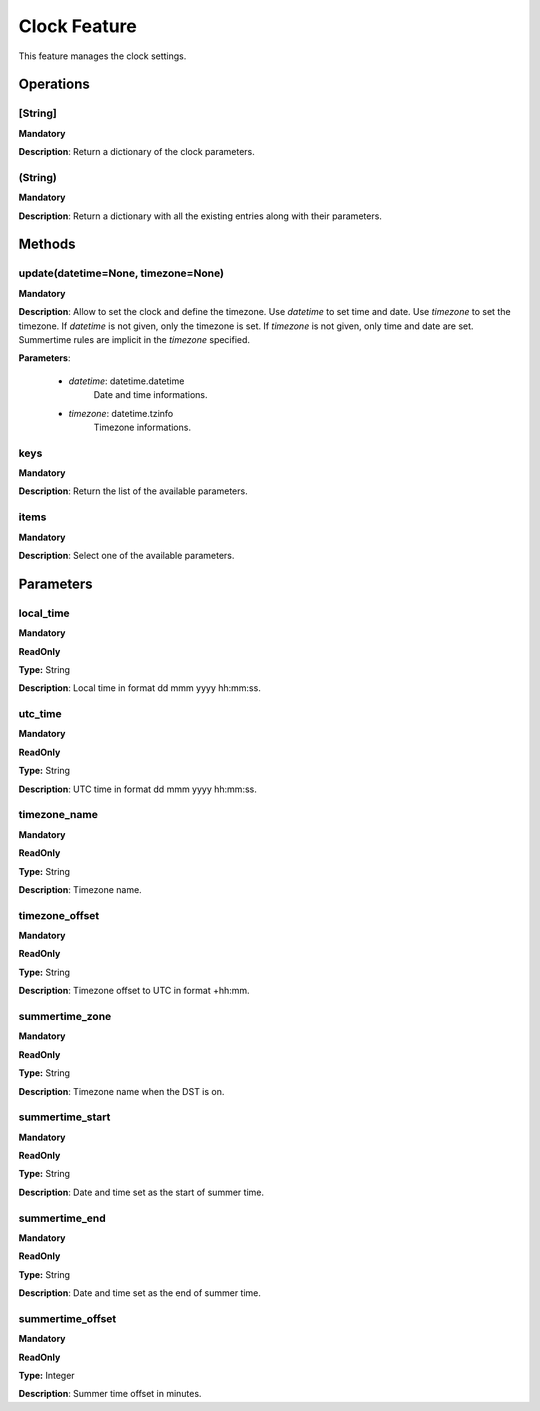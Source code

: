 Clock Feature
*************
This feature manages the clock settings.

Operations
----------

**[String]**
""""""""""""
**Mandatory**

**Description**: Return a dictionary of the clock parameters.

**(String)**
""""""""""""
**Mandatory**

**Description**: Return a dictionary with all the existing entries along with their parameters.


Methods
-------

**update(datetime=None, timezone=None)**
""""""""""""""""""""""""""""""""""""""""
**Mandatory**

**Description**:
Allow to set the clock and define the timezone.
Use *datetime* to set time and date.
Use *timezone* to set the timezone.
If *datetime* is not given, only the timezone is set.
If *timezone* is not given, only time and date are set.
Summertime rules are implicit in the *timezone* specified.

**Parameters**:

    - *datetime*: datetime.datetime
        Date and time informations.

    - *timezone*: datetime.tzinfo
        Timezone informations.


**keys**
""""""""
**Mandatory**

**Description**: Return the list of the available parameters.

**items**
"""""""""
**Mandatory**

**Description**: Select one of the available parameters.


Parameters
----------

local_time
""""""""""
**Mandatory**

**ReadOnly**

**Type:** String

**Description**: Local time in format dd mmm yyyy hh:mm:ss.

utc_time
""""""""
**Mandatory**

**ReadOnly**

**Type:** String

**Description**: UTC time in format dd mmm yyyy hh:mm:ss.

timezone_name
"""""""""""""
**Mandatory**

**ReadOnly**

**Type:** String

**Description**: Timezone name.

timezone_offset
"""""""""""""""
**Mandatory**

**ReadOnly**

**Type:** String

**Description**: Timezone offset to UTC in format +hh:mm.

summertime_zone
"""""""""""""""
**Mandatory**

**ReadOnly**

**Type:** String

**Description**: Timezone name when the DST is on.

summertime_start
""""""""""""""""
**Mandatory**

**ReadOnly**

**Type:** String

**Description**: Date and time set as the start of summer time.

summertime_end
""""""""""""""""
**Mandatory**

**ReadOnly**

**Type:** String

**Description**: Date and time set as the end of summer time.

summertime_offset
"""""""""""""""""
**Mandatory**

**ReadOnly**

**Type:** Integer

**Description**: Summer time offset in minutes.
